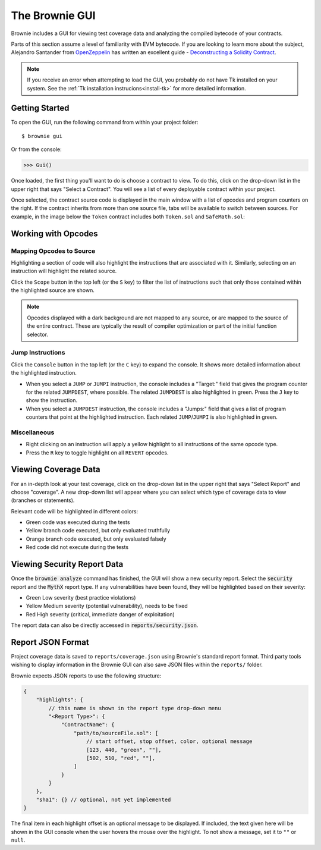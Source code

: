 
.. _gui:

.. raw:: html

    <style>
    .green {background:#228822; color: #ffffff; padding: 2px 5px;}
    .yellow {background:#ff9933; color: #ffffff; padding: 2px 5px;}
    .orange {background:#ff3300; color: #ffffff; padding: 2px 5px;}
    .red {background:#882222; color: #ffffff; padding: 2px 5px;}
    </style>

.. role:: green
.. role:: yellow
.. role:: orange
.. role:: red

===============
The Brownie GUI
===============

Brownie includes a GUI for viewing test coverage data and analyzing the compiled bytecode of your contracts.

Parts of this section assume a level of familiarity with EVM bytecode. If you are looking to learn more about the subject, Alejandro Santander from `OpenZeppelin <https://openzeppelin.com/>`_ has written an excellent guide - `Deconstructing a Solidity Contract <https://blog.openzeppelin.com/deconstructing-a-solidity-contract-part-i-introduction-832efd2d7737/>`_.

.. note::

    If you receive an error when attempting to load the GUI, you probably do not have Tk installed on your system. See the :ref:`Tk installation instrucions<install-tk>` for more detailed information.

Getting Started
===============

To open the GUI, run the following command from within your project folder:

::

    $ brownie gui

Or from the console:

.. code-block:: python

    >>> Gui()

Once loaded, the first thing you'll want to do is choose a contract to view. To do this, click on the drop-down list in the upper right that says "Select a Contract". You will see a list of every deployable contract within your project.

Once selected, the contract source code is displayed in the main window with a list of opcodes and program counters on the right. If the contract inherits from more than one source file, tabs will be available to switch between sources. For example, in the image below the ``Token`` contract includes both ``Token.sol`` and ``SafeMath.sol``:

.. image:: gui1.png
   :alt: The Brownie GUI

Working with Opcodes
====================

Mapping Opcodes to Source
-------------------------

Highlighting a section of code will also highlight the instructions that are associated with it. Similarly, selecting on an instruction will highlight the related source.

Click the ``Scope`` button in the top left (or the ``S`` key) to filter the list of instructions such that only those contained within the highlighted source are shown.

.. note::

    Opcodes displayed with a dark background are not mapped to any source, or are mapped to the source of the entire contract. These are typically the result of compiler optimization or part of the initial function selector.

.. image:: gui2.png
   :alt: Mapping Opcodes to Source

Jump Instructions
-----------------

Click the ``Console`` button in the top left (or the ``C`` key) to expand the console. It shows more detailed information about the highlighted instruction.

* When you select a ``JUMP`` or ``JUMPI`` instruction, the console includes a "Target:" field that gives the program counter for the related ``JUMPDEST``, where possible. The related ``JUMPDEST`` is also highlighted in green. Press the ``J`` key to show the instruction.
* When you select a ``JUMPDEST`` instruction, the console includes a "Jumps:" field that gives a list of program counters that point at the highlighted instruction.  Each related ``JUMP``/``JUMPI`` is also highlighted in green.

.. image:: gui3.png
   :alt: Jump Instructions

Miscellaneous
-------------

* Right clicking on an instruction will apply a yellow highlight to all instructions of the same opcode type.
* Press the ``R`` key to toggle highlight on all ``REVERT`` opcodes.

.. _coverage-gui:

Viewing Coverage Data
=====================

For an in-depth look at your test coverage, click on the drop-down list in the upper right that says "Select Report" and choose "coverage". A new drop-down list will appear where you can select which type of coverage data to view (branches or statements).

Relevant code will be highlighted in different colors:

* :green:`Green` code was executed during the tests
* :yellow:`Yellow` branch code executed, but only evaluated truthfully
* :orange:`Orange` branch code executed, but only evaluated falsely
* :red:`Red` code did not execute during the tests

.. image:: gui4.png
   :alt: Viewing Coverage Data

.. _gui-report-json:


Viewing Security Report Data
============================

Once the :code:`brownie analyze` command has finished, the GUI will show a new security report.
Select the :code:`security` report and the :code:`MythX` report type.
If any vulnerabilities have been found, they will be highlighted based on their severity:

* :green:`Green` Low severity (best practice violations)
* :yellow:`Yellow` Medium severity (potential vulnerability), needs to be fixed
* :red:`Red` High severity (critical, immediate danger of exploitation)

The report data can also be directly accessed in :code:`reports/security.json`.

.. image:: gui5.png
   :alt: Security Report GUI


Report JSON Format
==================

Project coverage data is saved to ``reports/coverage.json`` using Brownie's standard report format. Third party tools wishing to display information in the Brownie GUI can also save JSON files within the ``reports/`` folder.

Brownie expects JSON reports to use the following structure:

.. code-block:: javascript

    {
        "highlights": {
            // this name is shown in the report type drop-down menu
            "<Report Type>": {
                "ContractName": {
                    "path/to/sourceFile.sol": [
                        // start offset, stop offset, color, optional message
                        [123, 440, "green", ""],
                        [502, 510, "red", ""],
                    ]
                }
            }
        },
        "sha1": {} // optional, not yet implemented
    }

The final item in each highlight offset is an optional message to be displayed. If included, the text given here will be shown in the GUI console when the user hovers the mouse over the highlight. To not show a message, set it to ``""`` or ``null``.
